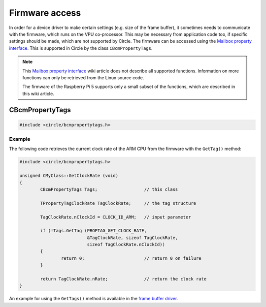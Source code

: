 Firmware access
~~~~~~~~~~~~~~~

In order for a device driver to make certain settings (e.g. size of the frame buffer), it sometimes needs to communicate with the firmware, which runs on the VPU co-processor. This may be necessary from application code too, if specific settings should be made, which are not supported by Circle. The firmware can be accessed using the `Mailbox property interface <https://github.com/raspberrypi/firmware/wiki/Mailbox-property-interface>`_. This is supported in Circle by the class ``CBcmPropertyTags``.

.. note::

	This `Mailbox property interface <https://github.com/raspberrypi/firmware/wiki/Mailbox-property-interface>`_ wiki article does not describe all supported functions. Information on more functions can only be retrieved from the Linux source code.

	The firmware of the Raspberry Pi 5 supports only a small subset of the functions, which are described in this wiki article.

CBcmPropertyTags
^^^^^^^^^^^^^^^^

.. code-block:: cpp

	#include <circle/bcmpropertytags.h>

.. cpp:class:: CBcmPropertyTags

.. cpp:function:: boolean CBcmPropertyTags::GetTag (u32 nTagId, void *pTag, unsigned nTagSize, unsigned nRequestParmSize = 0)

	Makes a mailbox property call to the firmware with a single tag. ``nTagId`` is the tag identifier. The identifiers, used by Circle, are listed in the header file `circle/bcmpropertytags.h <https://github.com/rsta2/circle/blob/master/include/circle/bcmpropertytags.h>`_. ``pTag`` points to the tag structure and ``nTagSize`` is the size of this structure. This header file defines the tag structure for a number of mailbox property functions too. The parameter ``nRequestParmSize`` specifies the number of bytes in the tag structure, which are passed as input parameters to the firmware, where the ``TPropertyTag`` header does not count. This parameter may be zero for property tags, which do not pass input parameters to the firmware. ``GetTag()`` returns ``TRUE``, if the call succeeds.

.. cpp:function:: boolean CBcmPropertyTags::GetTags (void *pTags, unsigned nTagsSize)

	Makes a mailbox property call to the firmware with multiple tags at once. ``pTags`` points to the tags structure, which is a concatenation of multiple property tag structures. ``nTagsSize`` is the total size of this structure. ``GetTags()`` returns ``TRUE``, if the call succeeds.

Example
"""""""

The following code retrieves the current clock rate of the ARM CPU from the firmware with the ``GetTag()`` method:

.. code-block:: cpp

	#include <circle/bcmpropertytags.h>

	unsigned CMyClass::GetClockRate (void)
	{
		CBcmPropertyTags Tags;			// this class

		TPropertyTagClockRate TagClockRate;	// the tag structure

		TagClockRate.nClockId = CLOCK_ID_ARM;	// input parameter

		if (!Tags.GetTag (PROPTAG_GET_CLOCK_RATE,
				  &TagClockRate, sizeof TagClockRate,
				  sizeof TagClockRate.nClockId))
		{
			return 0;			// return 0 on failure
		}

		return TagClockRate.nRate;		// return the clock rate
	}

An example for using the ``GetTags()`` method is available in the `frame buffer driver <https://github.com/rsta2/circle/blob/master/lib/bcmframebuffer.cpp>`_.
